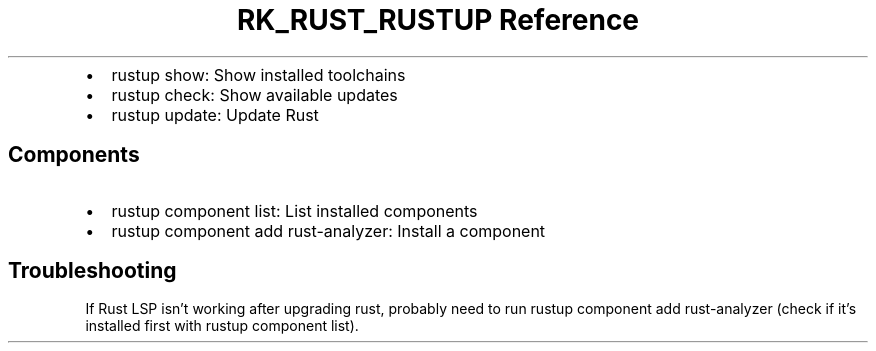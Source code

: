 .\" Automatically generated by Pandoc 3.6.3
.\"
.TH "RK_RUST_RUSTUP Reference" "" "" ""
.IP \[bu] 2
\f[CR]rustup show\f[R]: Show installed toolchains
.IP \[bu] 2
\f[CR]rustup check\f[R]: Show available updates
.IP \[bu] 2
\f[CR]rustup update\f[R]: Update Rust
.SH Components
.IP \[bu] 2
\f[CR]rustup component list\f[R]: List installed components
.IP \[bu] 2
\f[CR]rustup component add rust\-analyzer\f[R]: Install a component
.SH Troubleshooting
If Rust LSP isn\[cq]t working after upgrading rust, probably need to run
\f[CR]rustup component add rust\-analyzer\f[R] (check if it\[cq]s
installed first with \f[CR]rustup component list\f[R]).
